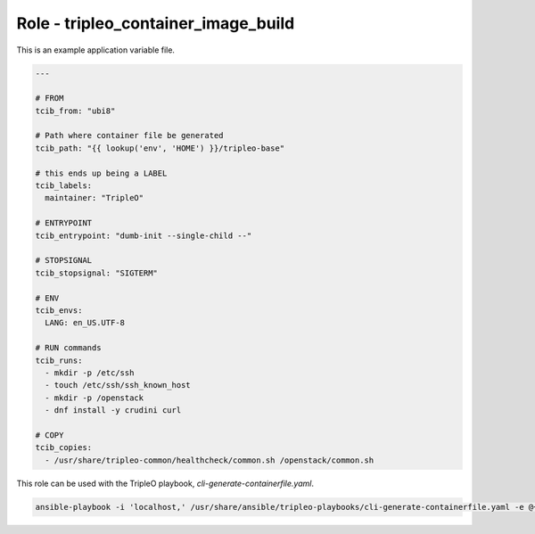 ====================================
Role - tripleo_container_image_build
====================================

.. ansibleautoplugin::
  :role: tripleo_ansible/roles/tripleo_container_image_build

This is an example application variable file.

.. code-block:: yaml

    ---

    # FROM
    tcib_from: "ubi8"

    # Path where container file be generated
    tcib_path: "{{ lookup('env', 'HOME') }}/tripleo-base"

    # this ends up being a LABEL
    tcib_labels:
      maintainer: "TripleO"

    # ENTRYPOINT
    tcib_entrypoint: "dumb-init --single-child --"

    # STOPSIGNAL
    tcib_stopsignal: "SIGTERM"

    # ENV
    tcib_envs:
      LANG: en_US.UTF-8

    # RUN commands
    tcib_runs:
      - mkdir -p /etc/ssh
      - touch /etc/ssh/ssh_known_host
      - mkdir -p /openstack
      - dnf install -y crudini curl

    # COPY
    tcib_copies:
      - /usr/share/tripleo-common/healthcheck/common.sh /openstack/common.sh


This role can be used with the TripleO playbook, `cli-generate-containerfile.yaml`.

.. code-block:: shell

    ansible-playbook -i 'localhost,' /usr/share/ansible/tripleo-playbooks/cli-generate-containerfile.yaml -e @~/tripleo-base.yaml
